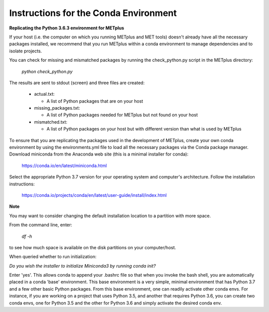 Instructions for the Conda Environment
======================================


**Replicating the Python 3.6.3 environment for METplus**

If your host (i.e. the computer on which you running METplus and MET tools) doesn't already have all the
necessary packages installed, we recommend that you run METplus within a conda environment to manage dependencies and
to isolate projects.

You can check for missing and mismatched packages by running the check_python.py script in the METplus directory:

    *python check_python.py*

The results are sent to stdout (screen) and three files are created:

   * actual.txt:

     * A list of Python packages that are on your host

   * missing_packages.txt:

     * A list of Python packages needed for METplus but not found on your host

   * mismatched.txt:

     * A list of Python packages on your host but with different version than what is used by METplus



To ensure that you are replicating the packages used in the development of METplus, create your own
conda environment by using the environments.yml file to load all the necessary packages via the Conda
package manager.  Download miniconda from the Anaconda web site (this is a minimal installer for conda):

  https://conda.io/en/latest/miniconda.html

Select the appropriate Python 3.7 version for your operating system and computer's architecture.
Follow the installation instructions:

  https://conda.io/projects/conda/en/latest/user-guide/install/index.html

**Note**

You may want to consider changing the default installation location to a partition with more space.

From the command line, enter:

    *df -h*

to see how much space is available on the disk partitions on your computer/host.

When queried whether to run initialization:

*Do you wish the installer to initialize Miniconda3
by running conda init?*

Enter 'yes'.  This allows conda to append your .bashrc file so that when you invoke the bash shell, you are automatically placed in a conda 'base'
environment.  This base environment is a very simple, minimal environment that has Python 3.7 and a
few other basic Python packages.  From this base environment, one can readily activate other conda
envs.  For instance, if you are working on a project that uses Python 3.5, and another that requires
Python 3.6, you can create two conda envs, one for Python 3.5 and the other for Python 3.6 and simply
activate the desired conda env.









